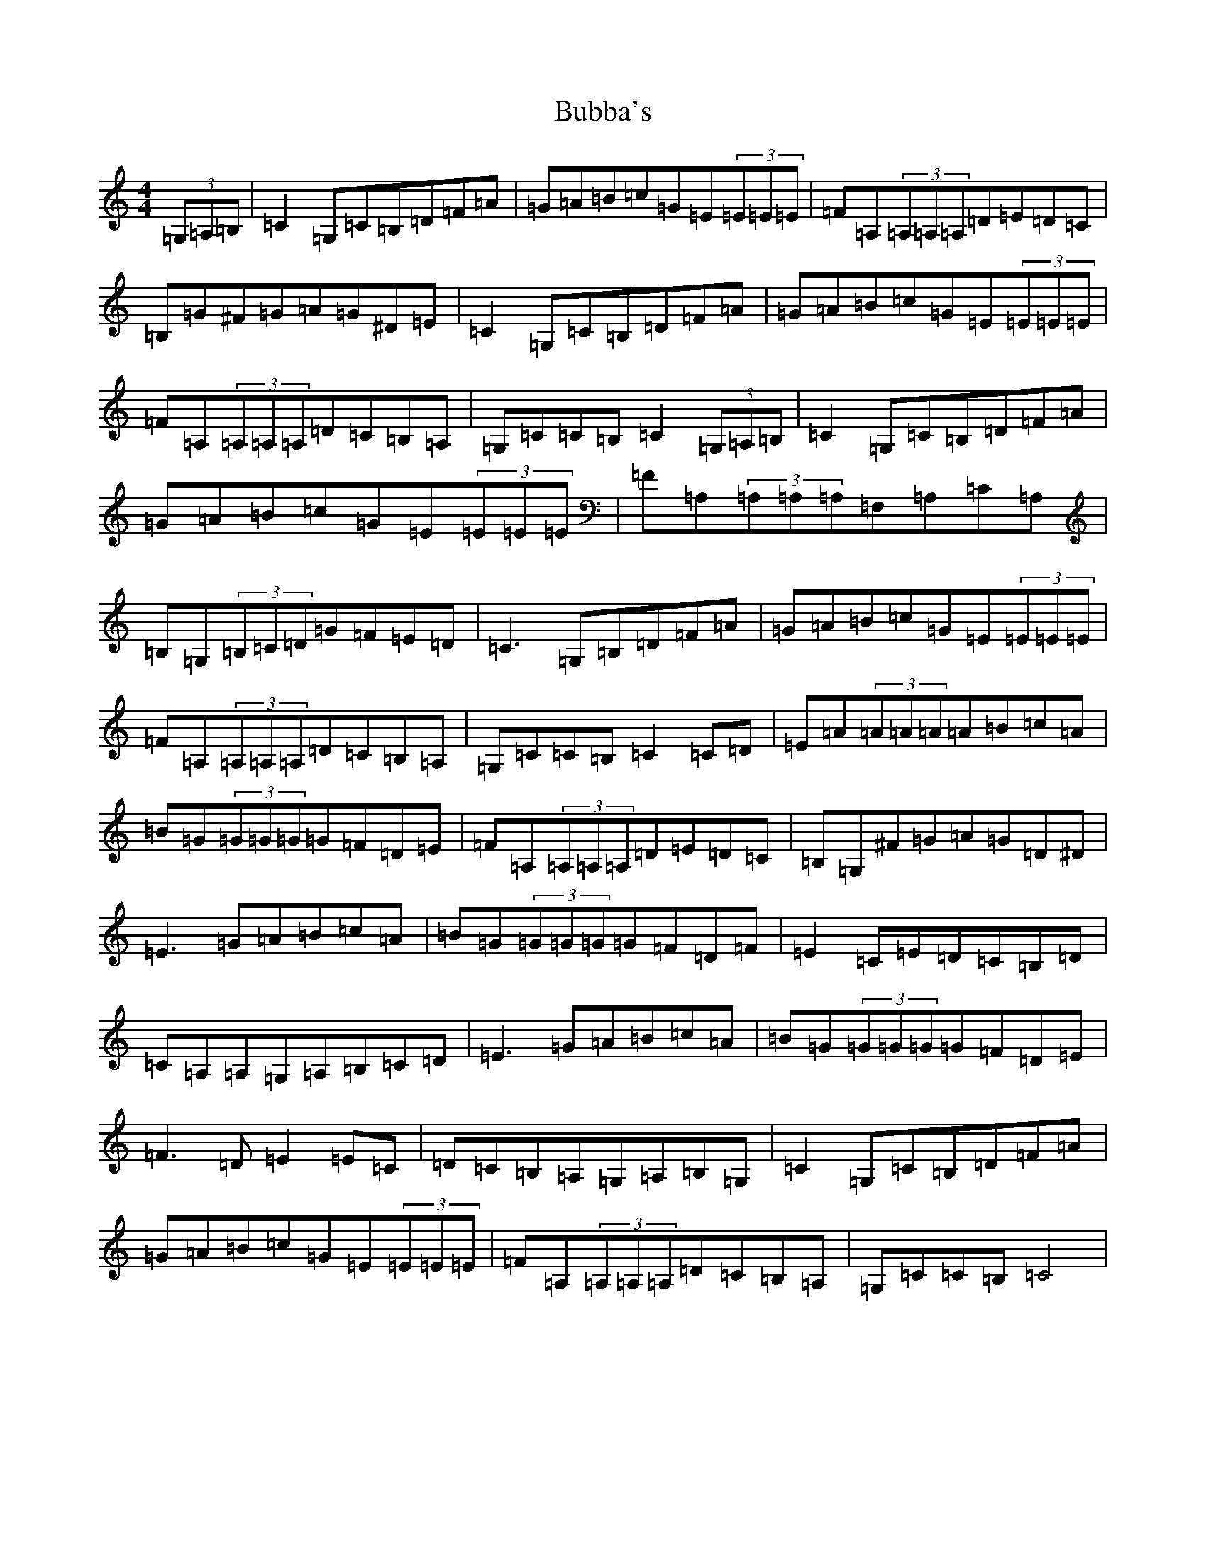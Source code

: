 X: 2770
T: Bubba's
S: https://thesession.org/tunes/645#setting645
R: reel
M:4/4
L:1/8
K: C Major
(3=G,=A,=B,|=C2=G,=C=B,=D=F=A|=G=A=B=c=G=E(3=E=E=E|=F=A,(3=A,=A,=A,=D=E=D=C|=B,=G^F=G=A=G^D=E|=C2=G,=C=B,=D=F=A|=G=A=B=c=G=E(3=E=E=E|=F=A,(3=A,=A,=A,=D=C=B,=A,|=G,=C=C=B,=C2(3=G,=A,=B,|=C2=G,=C=B,=D=F=A|=G=A=B=c=G=E(3=E=E=E|=F=A,(3=A,=A,=A,=F,=A,=C=A,|=B,=G,(3=B,=C=D=G=F=E=D|=C3=G,=B,=D=F=A|=G=A=B=c=G=E(3=E=E=E|=F=A,(3=A,=A,=A,=D=C=B,=A,|=G,=C=C=B,=C2=C=D|=E=A(3=A=A=A=A=B=c=A|=B=G(3=G=G=G=G=F=D=E|=F=A,(3=A,=A,=A,=D=E=D=C|=B,=G,^F=G=A=G=D^D|=E3=G=A=B=c=A|=B=G(3=G=G=G=G=F=D=F|=E2=C=E=D=C=B,=D|=C=A,=A,=G,=A,=B,=C=D|=E3=G=A=B=c=A|=B=G(3=G=G=G=G=F=D=E|=F3=D=E2=E=C|=D=C=B,=A,=G,=A,=B,=G,|=C2=G,=C=B,=D=F=A|=G=A=B=c=G=E(3=E=E=E|=F=A,(3=A,=A,=A,=D=C=B,=A,|=G,=C=C=B,=C4|